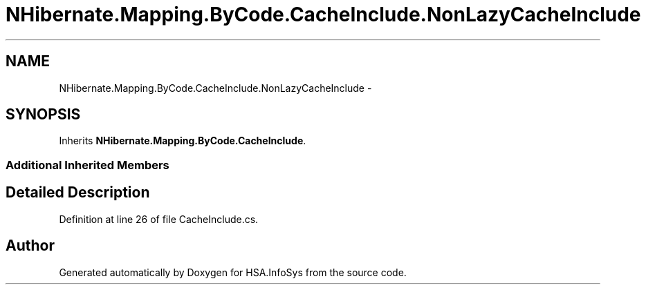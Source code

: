.TH "NHibernate.Mapping.ByCode.CacheInclude.NonLazyCacheInclude" 3 "Fri Jul 5 2013" "Version 1.0" "HSA.InfoSys" \" -*- nroff -*-
.ad l
.nh
.SH NAME
NHibernate.Mapping.ByCode.CacheInclude.NonLazyCacheInclude \- 
.SH SYNOPSIS
.br
.PP
.PP
Inherits \fBNHibernate\&.Mapping\&.ByCode\&.CacheInclude\fP\&.
.SS "Additional Inherited Members"
.SH "Detailed Description"
.PP 
Definition at line 26 of file CacheInclude\&.cs\&.

.SH "Author"
.PP 
Generated automatically by Doxygen for HSA\&.InfoSys from the source code\&.

